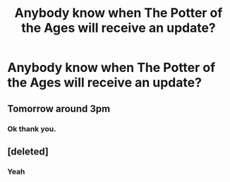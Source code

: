 #+TITLE: Anybody know when The Potter of the Ages will receive an update?

* Anybody know when The Potter of the Ages will receive an update?
:PROPERTIES:
:Author: ShortDrummer22
:Score: 0
:DateUnix: 1594504983.0
:DateShort: 2020-Jul-12
:FlairText: Discussion
:END:

** Tomorrow around 3pm
:PROPERTIES:
:Author: TE7
:Score: 2
:DateUnix: 1594514598.0
:DateShort: 2020-Jul-12
:END:

*** Ok thank you.
:PROPERTIES:
:Author: ShortDrummer22
:Score: 1
:DateUnix: 1594515069.0
:DateShort: 2020-Jul-12
:END:


** [deleted]
:PROPERTIES:
:Score: 1
:DateUnix: 1595562330.0
:DateShort: 2020-Jul-24
:END:

*** Yeah
:PROPERTIES:
:Author: ShortDrummer22
:Score: 1
:DateUnix: 1595562411.0
:DateShort: 2020-Jul-24
:END:
